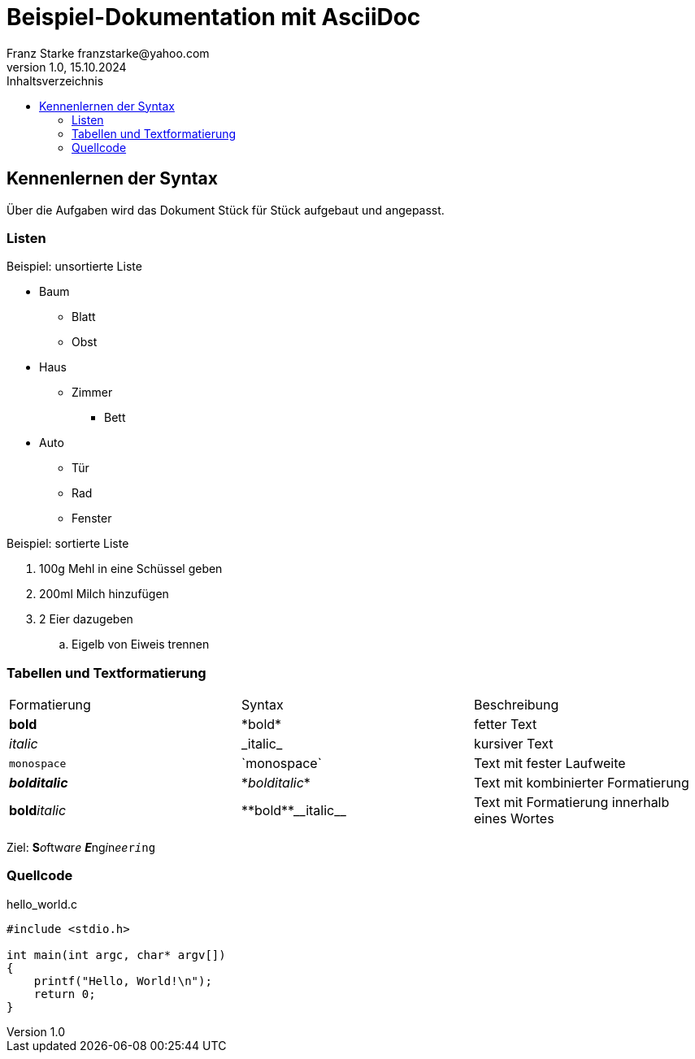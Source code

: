 = Beispiel-Dokumentation mit AsciiDoc 
Franz Starke franzstarke@yahoo.com
1.0, 15.10.2024 
:toc: 
:toc-title: Inhaltsverzeichnis
:source-highlighter: highlight.js
// Platzhalter für weitere Dokumenten-Attribute 

== Kennenlernen der Syntax

Über die Aufgaben wird das Dokument Stück für Stück aufgebaut und angepasst.

=== Listen

.Beispiel: unsortierte Liste 
* Baum
** Blatt
** Obst
* Haus
** Zimmer
*** Bett
* Auto
** Tür
** Rad
** Fenster

.Beispiel: sortierte Liste
. 100g Mehl in eine Schüssel geben
. 200ml Milch hinzufügen
. 2 Eier dazugeben
.. Eigelb von Eiweis trennen

=== Tabellen und Textformatierung

|===
|Formatierung|Syntax|Beschreibung
| *bold* | \*bold* | fetter Text

| _italic_ | \_italic_ | kursiver Text

| `monospace` | \`monospace` | Text mit fester Laufweite

| *_bolditalic_* | \*_bolditalic_* | Text mit kombinierter Formatierung

| **bold**__italic__ | \\**bold**\\__italic__ | Text mit Formatierung innerhalb eines Wortes
|===

Ziel: **S**__o__ftw__a__r__e__ **__E__**ng__i__n__ee__``r__i__ng``

=== Quellcode

.hello_world.c
[source,c]
----
#include <stdio.h>

int main(int argc, char* argv[])
{
    printf("Hello, World!\n");
    return 0;
}
----